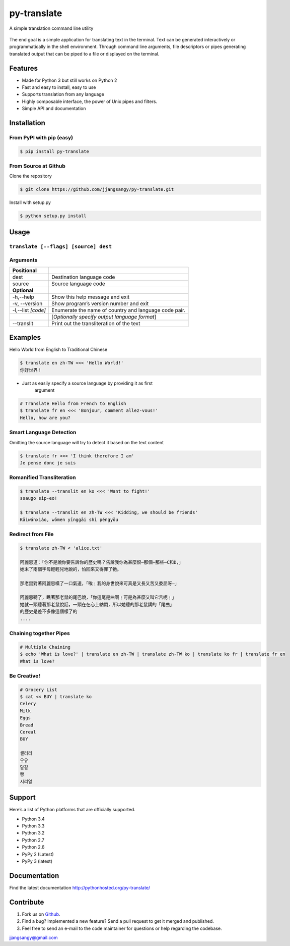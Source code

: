 py-translate
============

|Documentation| |github| |travis| |pypi| |Wheel|

A simple translation command line utility

.. figure:: https://raw.githubusercontent.com/jjangsangy/py-translate/master/img/alice.gif
   :alt: Translate Lewis Carroll: Alice in Wonderland


The end goal is a simple application for translating text in the
terminal. Text can be generated interactively or programmatically in the
shell environment. Through command line arguments, file descriptors or
pipes generating translated output that can be piped to a file or
displayed on the terminal.

Features
--------

- Made for Python 3 but still works on Python 2
- Fast and easy to install, easy to use
- Supports translation from any language
- Highly composable interface, the power of Unix pipes and filters.
- Simple API and documentation

Installation
------------


From PyPI with pip (easy)
~~~~~~~~~~~~~~~~~~~~~~~~~

.. code:: sh

    $ pip install py-translate


From Source at Github
~~~~~~~~~~~~~~~~~~~~~

Clone the repository

.. code:: sh

    $ git clone https://github.com/jjangsangy/py-translate.git

Install with setup.py

.. code:: sh

    $ python setup.py install

Usage
-----

``translate [--flags] [source] dest``
~~~~~~~~~~~~~~~~~~~~~~~~~~~~~~~~~~~~~

Arguments
~~~~~~~~~

+----------------------+---------------------------------------------------------+
| **Positional**       |                                                         |
+======================+=========================================================+
| dest                 | Destination language code                               |
+----------------------+---------------------------------------------------------+
| source               | Source language code                                    |
+----------------------+---------------------------------------------------------+
| **Optional**         |                                                         |
+----------------------+---------------------------------------------------------+
| -h,--help            | Show this help message and exit                         |
+----------------------+---------------------------------------------------------+
| -v, --version        | Show program’s version number and exit                  |
+----------------------+---------------------------------------------------------+
| -l,--list *[code]*   | Enumerate the name of country and language code pair.   |
+----------------------+---------------------------------------------------------+
|                      | [*Optionally specify output language format*\ ]         |
+----------------------+---------------------------------------------------------+
| --translit           | Print out the transliteration of the text               |
+----------------------+---------------------------------------------------------+

Examples
--------

Hello World from English to Traditional Chinese

.. code:: sh

    $ translate en zh-TW <<< 'Hello World!'
    你好世界！

.. figure:: https://raw.githubusercontent.com/jjangsangy/py-translate/master/img/helloworld.gif
   :alt: Hello World

- Just as easily specify a source language by providing it as first
   argument

.. code:: sh

    # Translate Hello from French to English
    $ translate fr en <<< 'Bonjour, comment allez-vous!'
    Hello, how are you?

Smart Language Detection
~~~~~~~~~~~~~~~~~~~~~~~~

Omitting the source language will try to detect it based on the text
content

.. code:: sh

    $ translate fr <<< 'I think therefore I am'
    Je pense donc je suis

Romanified Transliteration
~~~~~~~~~~~~~~~~~~~~~~~~~~

.. code:: sh

    $ translate --translit en ko <<< 'Want to fight!'
    ssaugo sip-eo!

    $ translate --translit en zh-TW <<< 'Kidding, we should be friends'
    Kāiwánxiào, wǒmen yīnggāi shì péngyǒu

Redirect from File
~~~~~~~~~~~~~~~~~~

.. code:: sh

    $ translate zh-TW < 'alice.txt'

    阿麗思道：「你不是說你要告訴你的歷史嗎？告訴我你為甚麼恨—那個—那些—C和D，」
    她末了兩個字母輕輕兒地說的，怕回來又得罪了牠。

    那老鼠對著阿麗思嘆了一口氣道，「唉﹗我的身世說來可真是又長又苦又委屈呀—」

    阿麗思聽了，瞧著那老鼠的尾巴說，「你這尾是曲啊﹗可是為甚麼又叫它苦呢﹗」
    她就一頭聽著那老鼠說話，一頭在在心上納悶，所以她聽的那老鼠講的「尾曲」
    的歷史是差不多像這個樣了的
    ....

Chaining together Pipes
~~~~~~~~~~~~~~~~~~~~~~~

.. code:: sh

    # Multiple Chaining
    $ echo 'What is love?' | translate en zh-TW | translate zh-TW ko | translate ko fr | translate fr en
    What is love?

Be Creative!
~~~~~~~~~~~~

.. code:: sh

    # Grocery List
    $ cat << BUY | translate ko
    Celery
    Milk
    Eggs
    Bread
    Cereal
    BUY

    셀러리
    우유
    달걀
    빵
    시리얼

Support
-------

Here’s a list of Python platforms that are officially supported.

- Python 3.4
- Python 3.3
- Python 3.2
- Python 2.7
- Python 2.6
- PyPy 2 (Latest)
- PyPy 3 (latest)

Documentation
-------------

Find the latest documentation http://pythonhosted.org/py-translate/


Contribute
----------

1. Fork us on `Github <https://github.com/jjangsangy/py-translate>`__.
2. Find a bug? Implemented a new feature? Send a pull request to get it merged and published.
3. Feel free to send an e-mail to the code maintainer for questions or help regarding the codebase.

`jjangsangy@gmail.com <jjangsangy@gmail.com>`__


.. |Documentation| image:: https://readthedocs.org/projects/py-translate/badge/?version=master
   :target: https://readthedocs.org/projects/py-translate/?badge=master


.. |github| image:: https://badge.fury.io/gh/jjangsangy%2Fpy-translate.svg
   :target: http://badge.fury.io/gh/jjangsangy%2Fpy-translate


.. |travis| image:: https://travis-ci.org/jjangsangy/py-translate.svg?branch=master
   :target: https://travis-ci.org/jjangsangy/py-translate


.. |pypi| image:: https://badge.fury.io/py/py-translate.svg
   :target: http://badge.fury.io/py/py-translate


.. |Wheel| image:: https://pypip.in/wheel/py-translate/badge.svg
   :target: https://pypi.python.org/pypi/py-translate/
